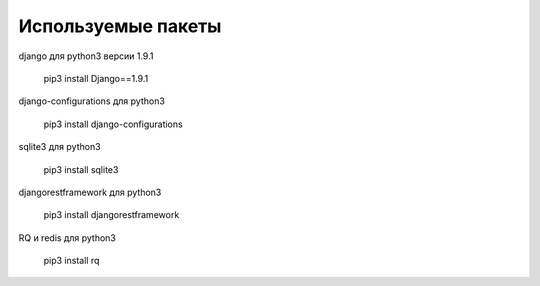 ===================
Используемые пакеты
===================

django для python3 версии 1.9.1



	pip3 install Django==1.9.1


django-сonfigurations для python3



	pip3 install django-configurations

sqlite3 для python3



	pip3 install sqlite3

djangorestframework для python3



	pip3 install djangorestframework

RQ и redis для python3

	pip3 install rq






